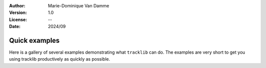 :Author: Marie-Dominique Van Damme
:Version: 1.0
:License: --
:Date: 2024/09



Quick examples
===============

Here is a gallery of several examples demonstrating what ``tracklib`` can do. The examples are very short
to get you using tracklib productively as quickly as possible.


.. nbgallery::
    :name: userguide-features-gallery
    :glob:

    UG_Operation
    UG_TrackPlot
    UG_LoadGpkg
    UG_Query
    
    UG_ShapeMeasures    
    UG_Selection
    UG_Segmentation
    UG_ReturnTrip

    UG_Stdbscan
    UG_Synthetics
    UG_Simplification
    UG_Interpolation

    UG_Filtering
    UG_MapMatchingOnNetwork
    UG_MapOnRaster
    UG_MapOn

    UG_AFMap
    UG_Matching
    UG_Fusion
    UG_SyntheticRealistic

    UG_IllustrateNoiseModel

..     UG_DynamicSegmentation
..     comparison/UG_Comparison  


.. Example Gallery